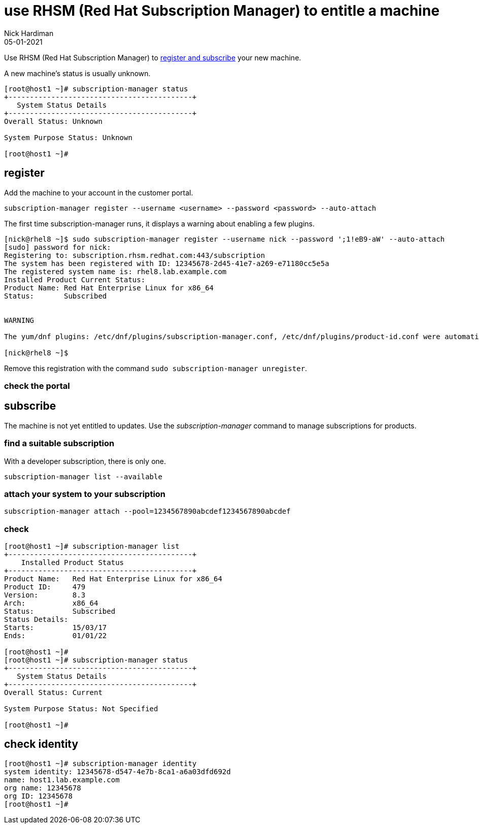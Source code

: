 = use RHSM (Red Hat Subscription Manager) to entitle a machine
Nick Hardiman 
:source-highlighter: highlight.js
:revdate: 05-01-2021

Use RHSM (Red Hat Subscription Manager) to https://access.redhat.com/solutions/253273[register and subscribe] your new machine.

A new machine's status is usually unknown. 

[source,shell]
----
[root@host1 ~]# subscription-manager status
+-------------------------------------------+
   System Status Details
+-------------------------------------------+
Overall Status: Unknown

System Purpose Status: Unknown

[root@host1 ~]#
----


== register 

Add the machine to your account in the customer portal. 


[source,shell]
----
subscription-manager register --username <username> --password <password> --auto-attach
----

The first time subscription-manager runs, it displays a warning about enabling a few plugins.

[source,shell]
----
[nick@rhel8 ~]$ sudo subscription-manager register --username nick --password ';1!eB9-aW' --auto-attach
[sudo] password for nick: 
Registering to: subscription.rhsm.redhat.com:443/subscription
The system has been registered with ID: 12345678-2d45-41e7-a269-e71180cc5e5a
The registered system name is: rhel8.lab.example.com
Installed Product Current Status:
Product Name: Red Hat Enterprise Linux for x86_64
Status:       Subscribed


WARNING

The yum/dnf plugins: /etc/dnf/plugins/subscription-manager.conf, /etc/dnf/plugins/product-id.conf were automatically enabled for the benefit of Red Hat Subscription Management. If not desired, use "subscription-manager config --rhsm.auto_enable_yum_plugins=0" to block this behavior.

[nick@rhel8 ~]$ 
----

Remove this registration with the command ``sudo subscription-manager unregister``.

=== check the portal 



== subscribe 

The machine is not yet entitled to updates. 
Use the _subscription-manager_ command to manage subscriptions for products.

=== find a suitable subscription 

With a developer subscription, there is only one. 

[source,shell]
----
subscription-manager list --available 
----

=== attach your system to your subscription 

[source,shell]
----
subscription-manager attach --pool=1234567890abcdef1234567890abcdef
----

=== check  

[source,shell]
....
[root@host1 ~]# subscription-manager list
+-------------------------------------------+
    Installed Product Status
+-------------------------------------------+
Product Name:   Red Hat Enterprise Linux for x86_64
Product ID:     479
Version:        8.3
Arch:           x86_64
Status:         Subscribed
Status Details: 
Starts:         15/03/17
Ends:           01/01/22

[root@host1 ~]# 
[root@host1 ~]# subscription-manager status
+-------------------------------------------+
   System Status Details
+-------------------------------------------+
Overall Status: Current

System Purpose Status: Not Specified

[root@host1 ~]# 
....



== check identity 

[source,shell]
----
[root@host1 ~]# subscription-manager identity
system identity: 12345678-d547-4e7b-8ca1-a6a03dfd692d
name: host1.lab.example.com
org name: 12345678
org ID: 12345678
[root@host1 ~]#
----



